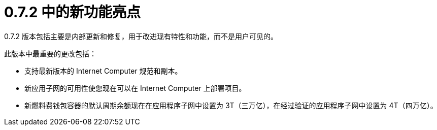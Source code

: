= {release} 中的新功能亮点
:描述: DFINITY容器软件开发套件发行说明
:proglang: Motoko
:IC: Internet Computer
:company-id: DFINITY
:release: 0.7.2
ifdef::env-github,env-browser[:outfilesuffix:.adoc]

{release} 版本包括主要是内部更新和修复，用于改进现有特性和功能，而不是用户可见的。

此版本中最重要的更改包括：

* 支持最新版本的 {IC} 规范和副本。

* 新应用子网的可用性使您现在可以在 {IC} 上部署项目。

* 新燃料费钱包容器的默认周期余额现在在应用程序子网中设置为 3T（三万亿），在经过验证的应用程序子网中设置为 4T（四万亿）。
